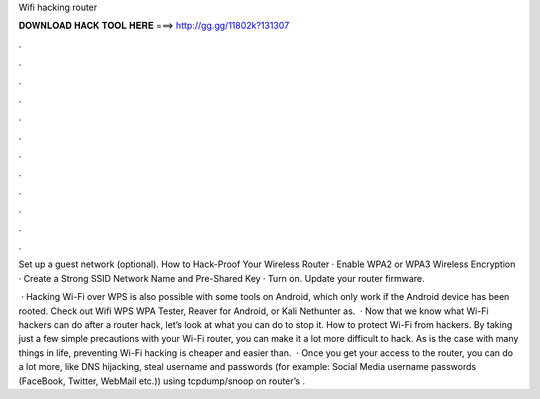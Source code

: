 Wifi hacking router



𝐃𝐎𝐖𝐍𝐋𝐎𝐀𝐃 𝐇𝐀𝐂𝐊 𝐓𝐎𝐎𝐋 𝐇𝐄𝐑𝐄 ===> http://gg.gg/11802k?131307



.



.



.



.



.



.



.



.



.



.



.



.

Set up a guest network (optional). How to Hack-Proof Your Wireless Router · Enable WPA2 or WPA3 Wireless Encryption · Create a Strong SSID Network Name and Pre-Shared Key · Turn on. Update your router firmware.

 · Hacking Wi-Fi over WPS is also possible with some tools on Android, which only work if the Android device has been rooted. Check out Wifi WPS WPA Tester, Reaver for Android, or Kali Nethunter as.  · Now that we know what Wi-Fi hackers can do after a router hack, let’s look at what you can do to stop it. How to protect Wi-Fi from hackers. By taking just a few simple precautions with your Wi-Fi router, you can make it a lot more difficult to hack. As is the case with many things in life, preventing Wi-Fi hacking is cheaper and easier than.  · Once you get your access to the router, you can do a lot more, like DNS hijacking, steal username and passwords (for example: Social Media username passwords (FaceBook, Twitter, WebMail etc.)) using tcpdump/snoop on router’s .
